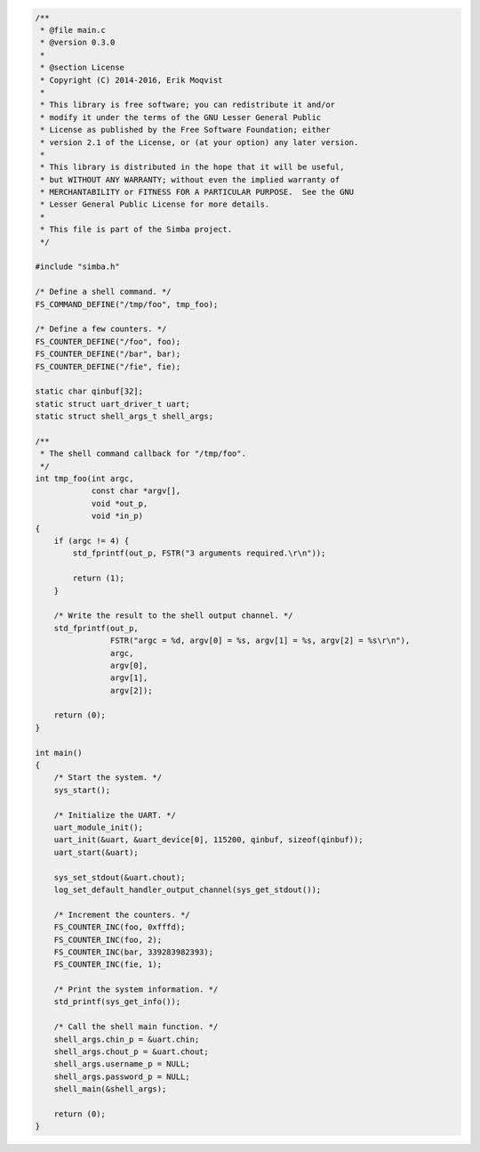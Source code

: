 .. code-block:: c

   /**
    * @file main.c
    * @version 0.3.0
    *
    * @section License
    * Copyright (C) 2014-2016, Erik Moqvist
    *
    * This library is free software; you can redistribute it and/or
    * modify it under the terms of the GNU Lesser General Public
    * License as published by the Free Software Foundation; either
    * version 2.1 of the License, or (at your option) any later version.
    *
    * This library is distributed in the hope that it will be useful,
    * but WITHOUT ANY WARRANTY; without even the implied warranty of
    * MERCHANTABILITY or FITNESS FOR A PARTICULAR PURPOSE.  See the GNU
    * Lesser General Public License for more details.
    *
    * This file is part of the Simba project.
    */
   
   #include "simba.h"
   
   /* Define a shell command. */
   FS_COMMAND_DEFINE("/tmp/foo", tmp_foo);
   
   /* Define a few counters. */
   FS_COUNTER_DEFINE("/foo", foo);
   FS_COUNTER_DEFINE("/bar", bar);
   FS_COUNTER_DEFINE("/fie", fie);
   
   static char qinbuf[32];
   static struct uart_driver_t uart;
   static struct shell_args_t shell_args;
   
   /**
    * The shell command callback for "/tmp/foo".
    */
   int tmp_foo(int argc,
               const char *argv[],
               void *out_p,
               void *in_p)
   {
       if (argc != 4) {
           std_fprintf(out_p, FSTR("3 arguments required.\r\n"));
   
           return (1);
       }
   
       /* Write the result to the shell output channel. */
       std_fprintf(out_p,
                   FSTR("argc = %d, argv[0] = %s, argv[1] = %s, argv[2] = %s\r\n"),
                   argc,
                   argv[0],
                   argv[1],
                   argv[2]);
   
       return (0);
   }
   
   int main()
   {
       /* Start the system. */
       sys_start();
   
       /* Initialize the UART. */
       uart_module_init();
       uart_init(&uart, &uart_device[0], 115200, qinbuf, sizeof(qinbuf));
       uart_start(&uart);
   
       sys_set_stdout(&uart.chout);
       log_set_default_handler_output_channel(sys_get_stdout());
   
       /* Increment the counters. */
       FS_COUNTER_INC(foo, 0xfffd);
       FS_COUNTER_INC(foo, 2);
       FS_COUNTER_INC(bar, 339283982393);
       FS_COUNTER_INC(fie, 1);
   
       /* Print the system information. */
       std_printf(sys_get_info());
   
       /* Call the shell main function. */
       shell_args.chin_p = &uart.chin;
       shell_args.chout_p = &uart.chout;
       shell_args.username_p = NULL;
       shell_args.password_p = NULL;
       shell_main(&shell_args);
   
       return (0);
   }

